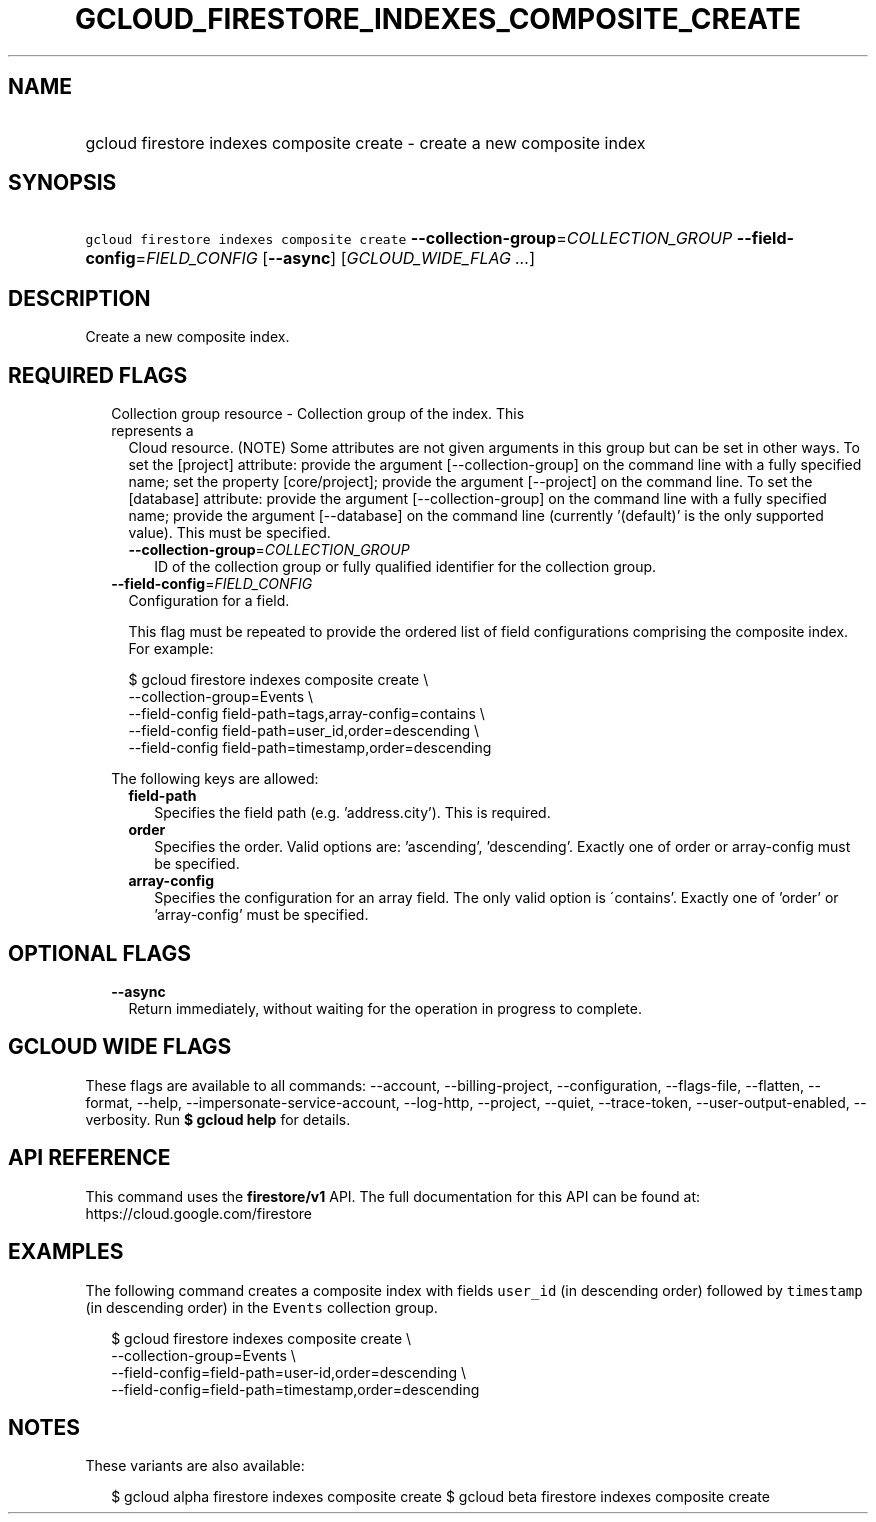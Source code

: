 
.TH "GCLOUD_FIRESTORE_INDEXES_COMPOSITE_CREATE" 1



.SH "NAME"
.HP
gcloud firestore indexes composite create \- create a new composite index



.SH "SYNOPSIS"
.HP
\f5gcloud firestore indexes composite create\fR \fB\-\-collection\-group\fR=\fICOLLECTION_GROUP\fR \fB\-\-field\-config\fR=\fIFIELD_CONFIG\fR [\fB\-\-async\fR] [\fIGCLOUD_WIDE_FLAG\ ...\fR]



.SH "DESCRIPTION"

Create a new composite index.



.SH "REQUIRED FLAGS"

.RS 2m
.TP 2m

Collection group resource \- Collection group of the index. This represents a
Cloud resource. (NOTE) Some attributes are not given arguments in this group but
can be set in other ways. To set the [project] attribute: provide the argument
[\-\-collection\-group] on the command line with a fully specified name; set the
property [core/project]; provide the argument [\-\-project] on the command line.
To set the [database] attribute: provide the argument [\-\-collection\-group] on
the command line with a fully specified name; provide the argument
[\-\-database] on the command line (currently '(default)' is the only supported
value). This must be specified.


.RS 2m
.TP 2m
\fB\-\-collection\-group\fR=\fICOLLECTION_GROUP\fR
ID of the collection group or fully qualified identifier for the collection
group.

.RE
.sp
.TP 2m
\fB\-\-field\-config\fR=\fIFIELD_CONFIG\fR
Configuration for a field.

This flag must be repeated to provide the ordered list of field configurations
comprising the composite index. For example:

.RS 2m
$ gcloud firestore indexes composite create \e
    \-\-collection\-group=Events \e
    \-\-field\-config field\-path=tags,array\-config=contains \e
    \-\-field\-config field\-path=user_id,order=descending \e
    \-\-field\-config field\-path=timestamp,order=descending
.RE

The following keys are allowed:

.RS 2m
.TP 2m
\fBfield\-path\fR
Specifies the field path (e.g. 'address.city'). This is required.

.TP 2m
\fBorder\fR
Specifies the order. Valid options are: 'ascending', 'descending'. Exactly one
of order or array\-config must be specified.

.TP 2m
\fBarray\-config\fR
Specifies the configuration for an array field. The only valid option is
\'contains'. Exactly one of 'order' or 'array\-config' must be specified.


.RE
.RE
.sp

.SH "OPTIONAL FLAGS"

.RS 2m
.TP 2m
\fB\-\-async\fR
Return immediately, without waiting for the operation in progress to complete.


.RE
.sp

.SH "GCLOUD WIDE FLAGS"

These flags are available to all commands: \-\-account, \-\-billing\-project,
\-\-configuration, \-\-flags\-file, \-\-flatten, \-\-format, \-\-help,
\-\-impersonate\-service\-account, \-\-log\-http, \-\-project, \-\-quiet,
\-\-trace\-token, \-\-user\-output\-enabled, \-\-verbosity. Run \fB$ gcloud
help\fR for details.



.SH "API REFERENCE"

This command uses the \fBfirestore/v1\fR API. The full documentation for this
API can be found at: https://cloud.google.com/firestore



.SH "EXAMPLES"

The following command creates a composite index with fields \f5user_id\fR (in
descending order) followed by \f5timestamp\fR (in descending order) in the
\f5Events\fR collection group.

.RS 2m
$ gcloud firestore indexes composite create \e
    \-\-collection\-group=Events \e
    \-\-field\-config=field\-path=user\-id,order=descending \e
    \-\-field\-config=field\-path=timestamp,order=descending
.RE



.SH "NOTES"

These variants are also available:

.RS 2m
$ gcloud alpha firestore indexes composite create
$ gcloud beta firestore indexes composite create
.RE

